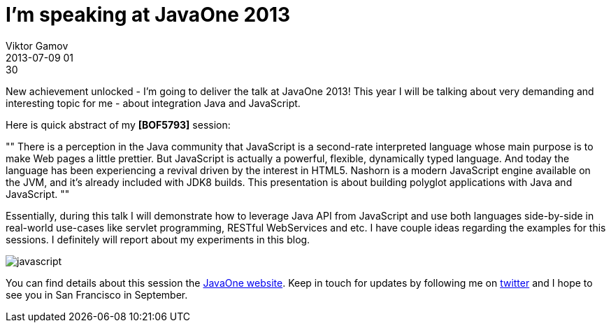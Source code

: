 = I'm speaking at JavaOne 2013
Viktor Gamov
2013-07-09 01:30
:imagesdir: ../images
:icons:
ifndef::awestruct[]
:awestruct-layout: post
:awestruct-tags: [javaone, javascript]
:toc:
:idprefix:
:idseparator: -
endif::awestruct[]
:mdash: &#8212;

New achievement unlocked - I'm going to deliver the talk at JavaOne 2013! 
This year I will be talking about very demanding and interesting topic for me - about integration Java and JavaScript.

Here is quick abstract of my *[BOF5793]* session:

""
There is a perception in the Java community that JavaScript is a second-rate interpreted language whose main purpose is to make Web pages a little prettier. But JavaScript is actually a powerful, flexible, dynamically typed language. And today the language has been experiencing a revival driven by the interest in HTML5. Nashorn is a modern JavaScript engine available on the JVM, and it's already included with JDK8 builds. This presentation is about building polyglot applications with Java and JavaScript.
""

Essentially, during this talk I will demonstrate how to leverage Java API from JavaScript and use both languages side-by-side in real-world use-cases like servlet programming, RESTful WebServices and etc. I have couple ideas regarding the examples for this sessions. I definitely will report about my experiments in this blog.

[role="radius small-4 small-centered columns"]
image::javascript.png[]

You can find details about this session the https://oracleus.activeevents.com/2013/connect/sessionDetail.ww?SESSION_ID=5793[JavaOne website]. 
Keep in touch for updates by following me on http://twitter.com/gAmUssA[twitter] and I hope to see you in San Francisco in September.